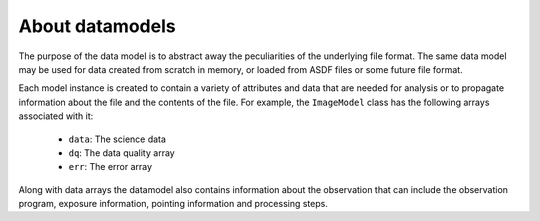 .. _datamodels:

About datamodels
================

The purpose of the data model is to abstract away the peculiarities of
the underlying file format.  The same data model may be used for data
created from scratch in memory, or loaded from ASDF files or some future file
format.

Each model instance is created to contain a variety of attributes and data that
are needed for analysis or to propagate information about the file and the
contents of the file. For example, the ``ImageModel`` class
has the following arrays associated with it:

    - ``data``: The science data
    - ``dq``: The data quality array
    - ``err``: The error array

Along with data arrays the datamodel also contains information about the
observation that can include the observation program, exposure information,
pointing information and processing steps.
